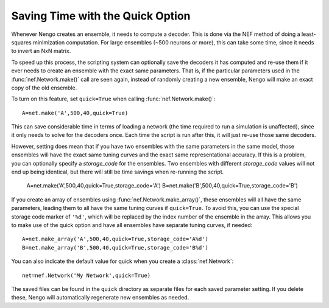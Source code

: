 Saving Time with the Quick Option
==================================

Whenever Nengo creates an ensemble, it needs to compute a decoder.  This is done via the NEF
method of doing a least-squares minimization computation.  For large ensembles (~500 neurons or more), 
this can take some time, since it needs to invert an NxN matrix.  

To speed up this process, the scripting system can optionally save the decoders it has computed and
re-use them if it ever needs to create an ensemble with the exact same parameters.  That is, if
the particular parameters used in the :func:`nef.Network.make()` call are seen again, instead of
randomly creating a new ensemble, Nengo will make an exact copy of the old ensemble.

To turn on this feature, set ``quick=True`` when calling :func:`nef.Network.make()`::

  A=net.make('A',500,40,quick=True)
  
This can save considerable time in terms of loading a network (the time required to run a
simulation is unaffected), since it only needs to solve for the decoders once.  Each time the
script is run after this, it will just re-use those same decoders.

However, setting does mean that if you have two ensembles with the same parameters in the
same model, those ensembles will
have the exact same tuning curves and the exact same representational accuracy.  If this is a
problem, you can optionally specify a *storage_code* for the ensembles.  Two ensembles with
different *storage_code* values will not end up being identical, but there will still be
time savings when re-running the script.

  A=net.make('A',500,40,quick=True,storage_code='A')
  B=net.make('B',500,40,quick=True,storage_code='B')
  
If you create an array of ensembles using :func:`nef.Network.make_array()`, these ensembles
will all have the same parameters, leading them to all have the same tuning curves if ``quick=True``.
To avoid this, you can use the special storage code marker of ``'%d'``, which will be replaced by 
the index number of the ensemble in the array.  This allows you to make use of the quick option
and have all ensembles have separate tuning curves, if needed::

  A=net.make_array('A',500,40,quick=True,storage_code='A%d')
  B=net.make_array('B',500,40,quick=True,storage_code='B%d')
  
You can also indicate the default value for quick when you create a :class:`nef.Network`::

  net=nef.Network('My Network',quick=True)  
  
The saved files can be found in the ``quick`` directory as separate files for each saved parameter
setting.  If you delete these, Nengo will automatically regenerate new ensembles as needed.
  

